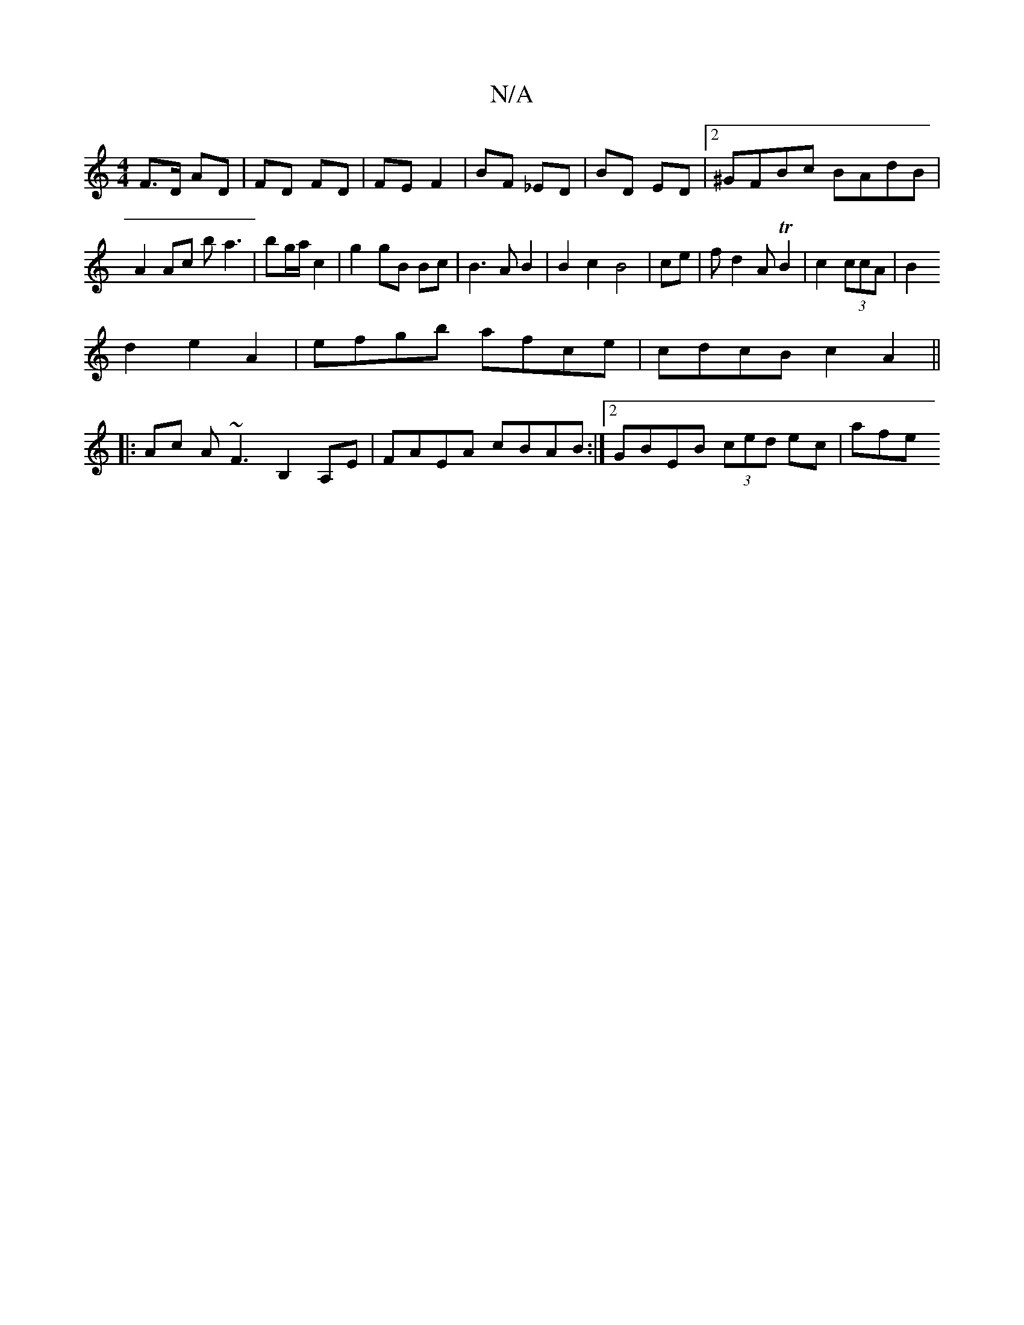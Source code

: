 X:1
T:N/A
M:4/4
R:N/A
K:Cmajor
F>D AD|FD FD|FE F2|BF _ED | BD ED |[2^GFBc BAdB|A2 Ac ba3|bg/a/ c2|g2 gB Bc|B3A B2|B2c2B4|ce| fd2A TB2|c2 (3ccA|B2
d2 e2 A2 | efgb afce | cdcB c2 A2 ||
|: Ac A~F3 B,2A,E|FAEA cBAB:|2 GBEB (3ced ec|afe